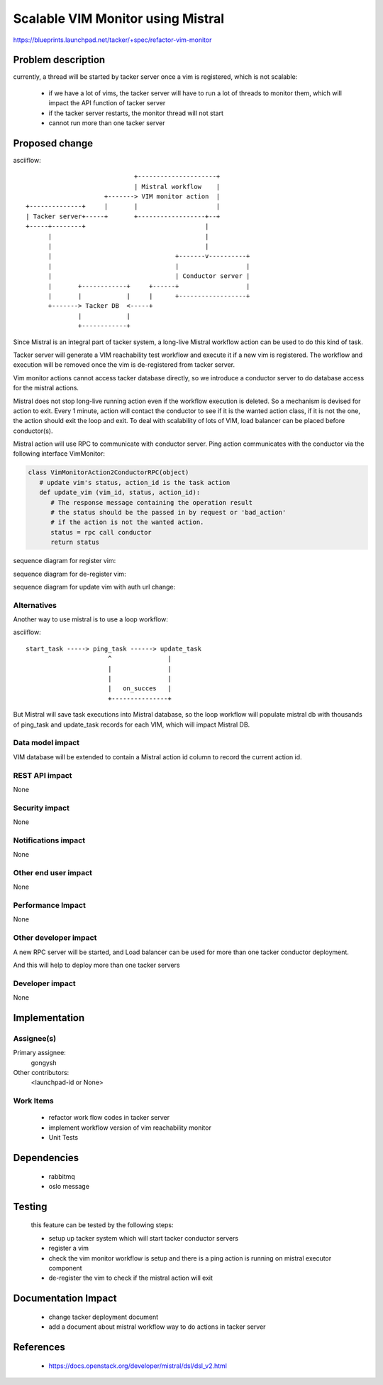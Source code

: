 ..
 This work is licensed under a Creative Commons Attribution 3.0 Unported
 License.

 http://creativecommons.org/licenses/by/3.0/legalcode


==========================================
Scalable VIM Monitor using Mistral
==========================================

https://blueprints.launchpad.net/tacker/+spec/refactor-vim-monitor


Problem description
===================

currently, a thread will be started by tacker server once a vim is registered,
which is not scalable:

 * if we have a lot of vims, the tacker server will have to run a lot of threads
   to monitor them, which will impact the API function of tacker server

 * if the tacker server restarts, the monitor thread will not start

 * cannot run more than one tacker server



Proposed change
===============

asciiflow::

                                 +---------------------+
                                 | Mistral workflow    |
                         +-------> VIM monitor action  |
    +--------------+     |       |                     |
    | Tacker server+-----+       +------------------+--+
    +-----+--------+                                |
          |                                         |
          |                                         |
          |                                 +-------v----------+
          |                                 |                  |
          |                                 | Conductor server |
          |       +------------+     +------+                  |
          |       |            |     |      +------------------+
          +-------> Tacker DB  <-----+
                  |            |
                  +------------+


Since Mistral is an integral part of tacker system, a long-live Mistral workflow
action can be used to do this kind of task.

Tacker server will generate a VIM reachability test workflow and execute it if
a new vim is registered. The workflow and execution will be removed once the
vim is de-registered from tacker server.

Vim monitor actions cannot access tacker database directly, so we introduce a conductor
server to do database access for the mistral actions.

Mistral does not stop long-live running action even if the workflow execution is deleted.
So a mechanism is devised for action to exit. Every 1 minute, action will contact the
conductor to see if it is the wanted action class, if it is not the one, the action should
exit the loop and exit. To deal with scalability of lots of VIM, load balancer can be
placed before conductor(s).

Mistral action will use RPC to communicate with conductor server. Ping action communicates
with the conductor via the following interface VimMonitor:

.. code-block:: python

    class VimMonitorAction2ConductorRPC(object)
       # update vim's status, action_id is the task action
       def update_vim (vim_id, status, action_id):
          # The response message containing the operation result
          # the status should be the passed in by request or 'bad_action'
          # if the action is not the wanted action.
          status = rpc call conductor
          return status


sequence diagram for register vim:

.. image:: ./mistral_vim_monitor/01.png


sequence diagram for de-register vim:

.. image:: ./mistral_vim_monitor/02.png


sequence diagram for update vim with auth url change:

.. image:: ./mistral_vim_monitor/03.png


Alternatives
------------

Another way to use mistral is to use a loop workflow:

asciiflow::

    start_task -----> ping_task ------> update_task
                          ^               |
                          |               |
                          |               |
                          |   on_succes   |
                          +---------------+


But Mistral will save task executions into Mistral database, so the loop
workflow will populate mistral db with thousands of ping_task and update_task
records for each VIM, which will impact Mistral DB.


Data model impact
-----------------

VIM database will be extended to contain a Mistral action id column to record
the current action id.


REST API impact
---------------

None

Security impact
---------------

None

Notifications impact
--------------------

None

Other end user impact
---------------------

None

Performance Impact
------------------

None

Other developer impact
-----------------------

A new RPC server will be started, and Load balancer can be used for more
than one tacker conductor deployment.

And this will help to deploy more than one tacker servers

Developer impact
----------------

None


Implementation
==============

Assignee(s)
-----------


Primary assignee:
  gongysh

Other contributors:
  <launchpad-id or None>

Work Items
----------

 * refactor work flow codes in tacker server
 * implement workflow version of vim reachability monitor
 * Unit Tests


Dependencies
============

 * rabbitmq
 * oslo message


Testing
=======

 this feature can be tested by the following steps:

 * setup up tacker system which will start tacker conductor servers
 * register a vim
 * check the vim monitor workflow is setup and there is a ping action
   is running on mistral executor component
 * de-register the vim to check if the mistral action will exit


Documentation Impact
====================

 * change tacker deployment document
 * add a document about mistral workflow way to do actions in tacker server


References
==========

 * https://docs.openstack.org/developer/mistral/dsl/dsl_v2.html
